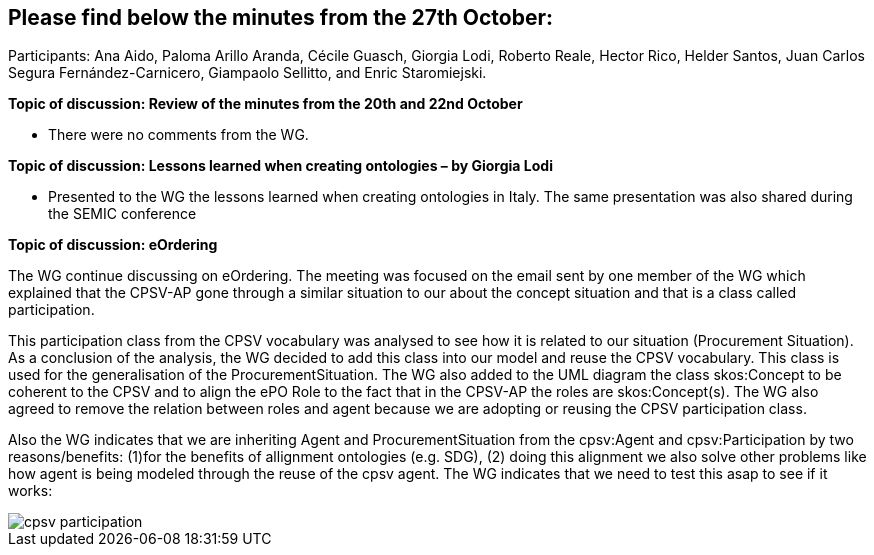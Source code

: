 == Please find below the minutes from the 27th October:

Participants: Ana Aido, Paloma Arillo Aranda, Cécile Guasch, Giorgia Lodi, Roberto Reale, Hector Rico, Helder Santos, Juan Carlos Segura Fernández-Carnicero, Giampaolo Sellitto, and Enric Staromiejski.

**Topic of discussion: Review of the minutes from the 20th and 22nd October**

* There were no comments from the WG.

**Topic of discussion: Lessons learned when creating ontologies – by Giorgia Lodi**

* Presented to the WG the lessons learned when creating ontologies in Italy. The same presentation was also shared during the SEMIC conference

**Topic of discussion: eOrdering**

The WG continue discussing on eOrdering. The meeting was focused on the email sent by one member of the WG which explained that the CPSV-AP gone through a similar situation to our about the concept situation and that is a class called participation.

This participation class from the CPSV vocabulary was analysed to see how it is related to our situation (Procurement Situation). As a conclusion of the analysis, the WG decided to add this class into our model and reuse the CPSV vocabulary. This class is used for the generalisation of the ProcurementSituation. The WG also added to the UML diagram the class skos:Concept to be coherent to the CPSV and to align the ePO Role to the fact that in the CPSV-AP the roles are skos:Concept(s). The WG also agreed to remove the relation between roles and agent because we are adopting or reusing the CPSV participation class.

Also the WG indicates that we are inheriting Agent and ProcurementSituation from the cpsv:Agent and cpsv:Participation by two reasons/benefits: (1)for the benefits of allignment ontologies (e.g. SDG), (2) doing this alignment we also solve other problems like how agent is being modeled through the reuse of the cpsv agent. The WG indicates that we need to test this asap to see if it works:

image::https://github.com/eprocurementontology/eprocurementontology/blob/v2.0.2/v2.0.2/05-Implementation/test/roles-as-classes/img/cpsv_participation.jpg[]